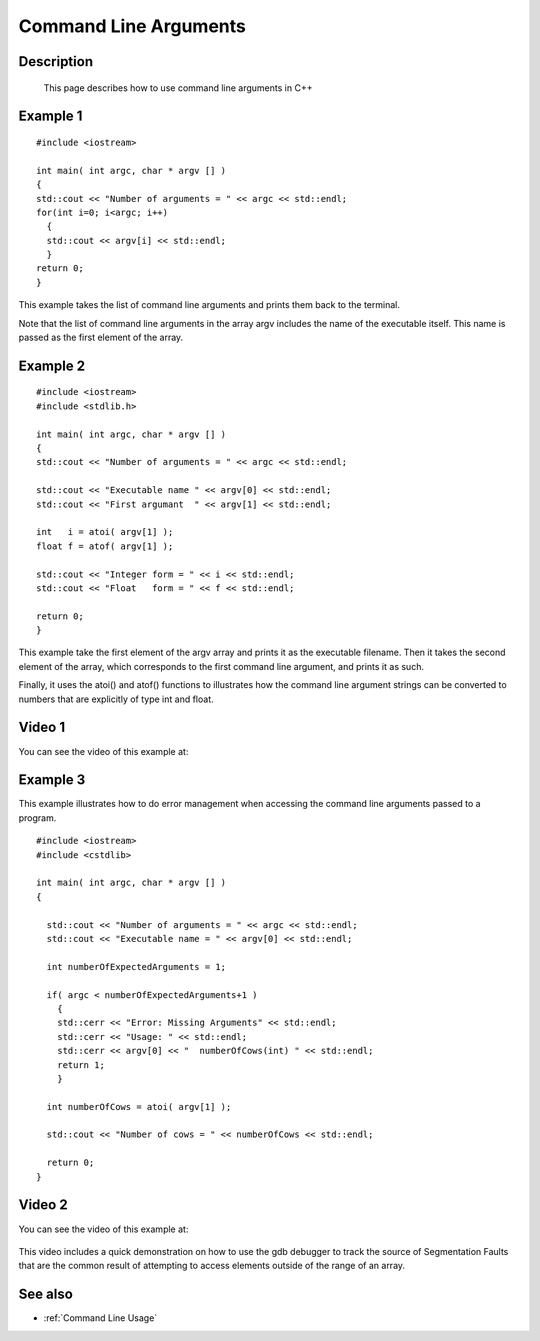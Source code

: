 .. index:: command line arguments

.. _Command Line Arguments:

Command Line Arguments
======================

Description
-----------
  This page describes how to use command line arguments in C++

Example 1
---------

::

    #include <iostream>

    int main( int argc, char * argv [] )
    {
    std::cout << "Number of arguments = " << argc << std::endl;
    for(int i=0; i<argc; i++)
      {
      std::cout << argv[i] << std::endl;
      }
    return 0;
    }

This example takes the list of command line arguments and prints them back to
the terminal.

Note that the list of command line arguments in the array argv includes the
name of the executable itself. This name is passed as the first element of the
array.

Example 2
---------

::

    #include <iostream>
    #include <stdlib.h>

    int main( int argc, char * argv [] )
    {
    std::cout << "Number of arguments = " << argc << std::endl;

    std::cout << "Executable name " << argv[0] << std::endl;
    std::cout << "First argumant  " << argv[1] << std::endl;

    int   i = atoi( argv[1] );
    float f = atof( argv[1] );

    std::cout << "Integer form = " << i << std::endl;
    std::cout << "Float   form = " << f << std::endl;

    return 0;
    }

This example take the first element of the argv array and prints it as the
executable filename. Then it takes the second element of the array, which
corresponds to the first command line argument, and prints it as such.

Finally, it uses the atoi() and atof() functions to illustrates how the command
line argument strings can be converted to numbers that are explicitly of type
int and float.

Video 1
-------

You can see the video of this example at:

   .. youtube:: 3iATEcmhB8w


Example 3
---------

This example illustrates how to do error management when accessing the command
line arguments passed to a program.

::

  #include <iostream>
  #include <cstdlib>

  int main( int argc, char * argv [] )
  {

    std::cout << "Number of arguments = " << argc << std::endl;
    std::cout << "Executable name = " << argv[0] << std::endl;

    int numberOfExpectedArguments = 1;

    if( argc < numberOfExpectedArguments+1 )
      {
      std::cerr << "Error: Missing Arguments" << std::endl;
      std::cerr << "Usage: " << std::endl;
      std::cerr << argv[0] << "  numberOfCows(int) " << std::endl;
      return 1;
      }

    int numberOfCows = atoi( argv[1] );

    std::cout << "Number of cows = " << numberOfCows << std::endl;

    return 0;
  }


Video 2
-------

You can see the video of this example at:

   .. youtube:: rJD6Rr3BCYo

This video includes a quick demonstration on how to use the gdb debugger to
track the source of Segmentation Faults that are the common result of
attempting to access elements outside of the range of an array.

See also
--------

* :ref:`Command Line Usage`
